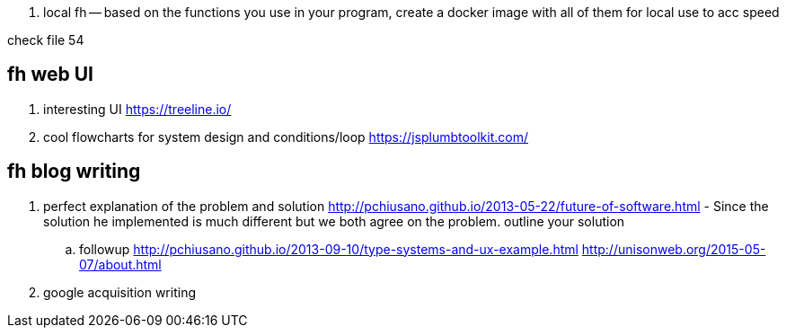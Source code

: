 
. local fh -- based on the functions you use in your program, create a docker image with all of them for local use to acc speed

check file 54


== fh web UI

. interesting UI https://treeline.io/
. cool flowcharts for system design and conditions/loop https://jsplumbtoolkit.com/ 


== fh blog writing 

. perfect explanation of the problem and solution http://pchiusano.github.io/2013-05-22/future-of-software.html  - Since the solution he implemented is much different but we both agree on the problem. outline your solution 
.. followup http://pchiusano.github.io/2013-09-10/type-systems-and-ux-example.html http://unisonweb.org/2015-05-07/about.html
. google acquisition writing 